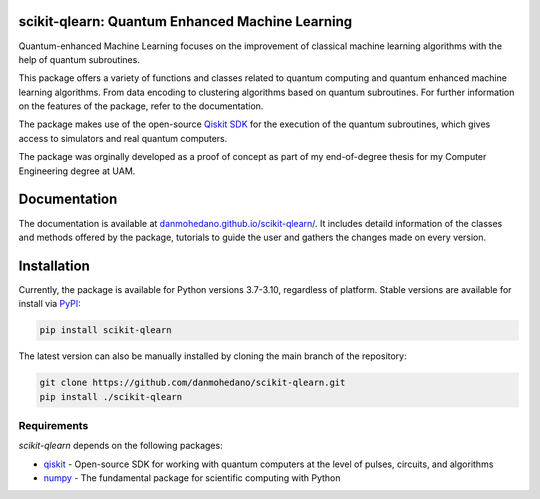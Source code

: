 scikit-qlearn: Quantum Enhanced Machine Learning
=================================================

Quantum-enhanced Machine Learning focuses on the improvement of classical machine learning algorithms with the help of
quantum subroutines.

This package offers a variety of functions and classes related to quantum computing and quantum enhanced machine learning algorithms.
From data encoding to clustering algorithms based on quantum subroutines. For further information on the features of the package, refer to the documentation.

The package makes use of the open-source `Qiskit SDK <https://qiskit.org/>`_ for the execution of the quantum subroutines, which gives access
to simulators and real quantum computers.

The package was orginally developed as a proof of concept as part of my end-of-degree thesis for my Computer Engineering degree at UAM.

Documentation
=============

The documentation is available at `danmohedano.github.io/scikit-qlearn/ <https://danmohedano.github.io/scikit-qlearn/>`_.
It includes detaild information of the classes and methods offered by the package, tutorials to guide the user and gathers
the changes made on every version.

Installation
=============
Currently, the package is available for Python versions 3.7-3.10, regardless of platform. Stable versions are available for install via `PyPI <https://pypi.org/project/scikit-qlearn/>`_:

.. code-block:: bash

   pip install scikit-qlearn

The latest version can also be manually installed by cloning the main branch of the repository:

.. code-block:: bash

   git clone https://github.com/danmohedano/scikit-qlearn.git
   pip install ./scikit-qlearn

Requirements
--------------
*scikit-qlearn* depends on the following packages:

* `qiskit <https://github.com/Qiskit>`_ - Open-source SDK for working with quantum computers at the level of pulses, circuits, and algorithms
* `numpy <https://github.com/numpy/numpy>`_ - The fundamental package for scientific computing with Python
